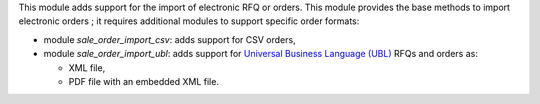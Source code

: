 This module adds support for the import of electronic RFQ or orders.
This module provides the base methods to import electronic orders ;
it requires additional modules to support specific order formats:

* module *sale_order_import_csv*: adds support for CSV orders,

* module *sale_order_import_ubl*: adds support for
  `Universal Business Language (UBL) <http://ubl.xml.org/>`_ RFQs and orders as:

  - XML file,
  - PDF file with an embedded XML file.

